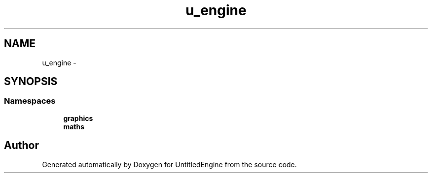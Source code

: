 .TH "u_engine" 3 "Sun Aug 23 2015" "Version v0.0.3" "UntitledEngine" \" -*- nroff -*-
.ad l
.nh
.SH NAME
u_engine \- 
.SH SYNOPSIS
.br
.PP
.SS "Namespaces"

.in +1c
.ti -1c
.RI " \fBgraphics\fP"
.br
.ti -1c
.RI " \fBmaths\fP"
.br
.in -1c
.SH "Author"
.PP 
Generated automatically by Doxygen for UntitledEngine from the source code\&.
